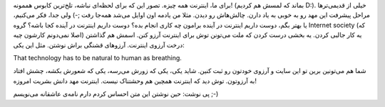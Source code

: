 .. title: برای اینترنت آرزو کنیم‌! .. date: 2012/3/12 11:13:15

.. raw:: html

   <html>

.. raw:: html

   <body>

برای ما‌، اینترنت همه چیزه‌. تصور این که برای لحظه‌ای نباشه‌، تلخ‌ترین
کابوس هممونه‌! (‌بماند که لمسش هم کردیم D:). خیلی از قدیمی‌تر‌ها مراحل
پیشرفت این مهد رو به خوبی به یاد دارن‌. چالش‌هاش رو دیدن‌. مثلا من یادمه
اون اوایل می‌شد همه‌جا رفت ;-) ولی جدا‌، فکر می‌کنیم‌، یا بهتر بگم‌،
دوست داریم اینترنت در آینده برامون چه کاری انجام بده‌؟ دوست داریم
اینترنت در آینده کجا باشه؟ گروه Internet society (‌که اصلا نمی‌دونم
کارشون چیه‌) یه کار جالبی کردن‌. یه بخشی درست کردن که ملت می‌تونن توش
برای اینترنت آرزو کنن‌. اسمش هم گذاشتن درخت آرزوی اینترنت‌. آرزو‌های
قشنگی براش نوشتن‌. مثل این یکی‌:

.. raw:: html

   <blockquote>

.. raw:: html

   <p style="direction: ltr; text-align: left;">

That technology has to be natural to human as breathing.

.. raw:: html

   </p>

.. raw:: html

   </blockquote>

شما هم می‌تونین برین تو این سایت و آرزوی خودتون رو ثبت کنین‌. شاید یکی‌،
یکی که زورش می‌رسه‌، یکی که شعورش بکشه‌، چشش افتاد به آرزوتون‌. توش دید
که اینترنت همچین هم وحشتناک نیست‌. اینترنت مهد دانش بشریت امروزه‌!

پی نوشت‌: حین نوشتن این متن احساس کردم دارم نامه‌ی عاشقانه می‌نویسم ;-)

.. raw:: html

   </body>

.. raw:: html

   </html>

